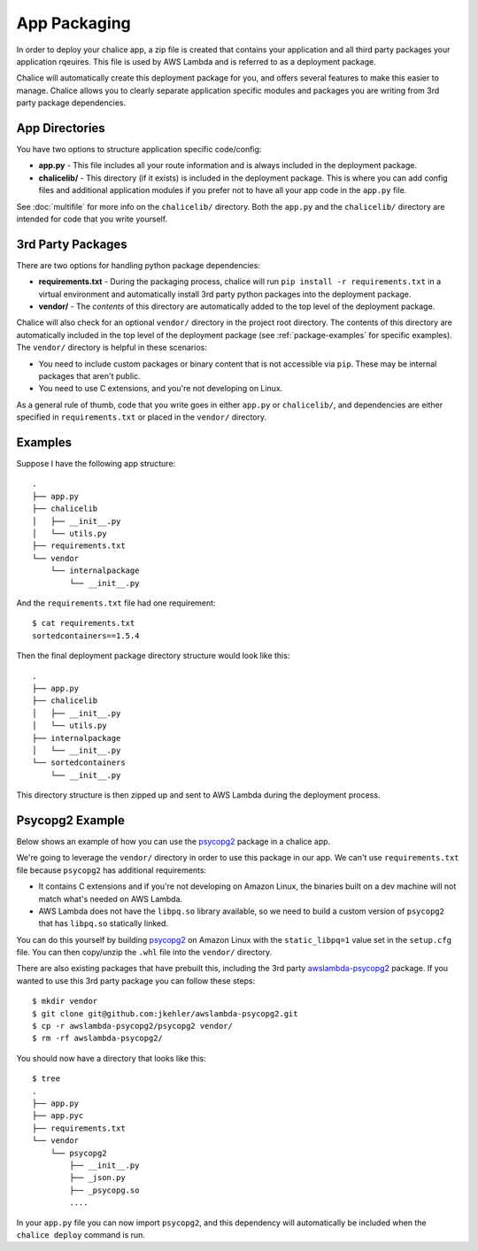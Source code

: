 App Packaging
=============

In order to deploy your chalice app, a zip file is created that
contains your application and all third party packages your application
rqeuires.  This file is used by AWS Lambda and is referred
to as a deployment package.

Chalice will automatically create this deployment package for you, and offers
several features to make this easier to manage.  Chalice allows you to
clearly separate application specific modules and packages you are writing
from 3rd party package dependencies.


App Directories
---------------

You have two options to structure application specific code/config:

* **app.py** - This file includes all your route information and is always
  included in the deployment package.
* **chalicelib/** - This directory (if it exists) is included in the
  deployment package.  This is where you can add config files and additional
  application modules if you prefer not to have all your app code in the
  ``app.py`` file.

See :doc:`multifile` for more info on the ``chalicelib/`` directory.  Both the
``app.py`` and the ``chalicelib/`` directory are intended for code that you
write yourself.


3rd Party Packages
------------------

There are two options for handling python package dependencies:

* **requirements.txt** - During the packaging process, chalice will
  run ``pip install -r requirements.txt`` in a virtual environment
  and automatically install 3rd party python packages into the deployment
  package.
* **vendor/** - The *contents* of this directory are automatically added to
  the top level of the deployment package.

Chalice will also check for an optional ``vendor/`` directory in the project
root directory.  The contents of this directory are automatically included in
the top level of the deployment package (see :ref:`package-examples` for
specific examples).  The ``vendor/`` directory is helpful in these scenarios:

* You need to include custom packages or binary content that is not accessible
  via ``pip``.  These may be internal packages that aren't public.
* You need to use C extensions, and you're not developing on Linux.


As a general rule of thumb, code that you write goes in either ``app.py`` or
``chalicelib/``, and dependencies are either specified in ``requirements.txt``
or placed in the ``vendor/`` directory.

.. _package-examples:

Examples
--------

Suppose I have the following app structure::

    .
    ├── app.py
    ├── chalicelib
    │   ├── __init__.py
    │   └── utils.py
    ├── requirements.txt
    └── vendor
        └── internalpackage
            └── __init__.py

And the ``requirements.txt`` file had one requirement::

    $ cat requirements.txt
    sortedcontainers==1.5.4

Then the final deployment package directory structure would look like this::

    .
    ├── app.py
    ├── chalicelib
    │   ├── __init__.py
    │   └── utils.py
    ├── internalpackage
    │   └── __init__.py
    └── sortedcontainers
        └── __init__.py


This directory structure is then zipped up and sent to AWS Lambda during the
deployment process.


Psycopg2 Example
----------------

Below shows an example of how you can use the
`psycopg2 <https://pypi.python.org/pypi/psycopg2>`__ package in a chalice app.

We're going to leverage the ``vendor/`` directory in order to use this
package in our app.  We can't use ``requirements.txt`` file because
``psycopg2`` has additional requirements:

* It contains C extensions and if you're not developing on Amazon Linux,
  the binaries built on a dev machine will not match what's needed on AWS
  Lambda.
* AWS Lambda does not have the ``libpq.so`` library available, so we need
  to build a custom version of ``psycopg2`` that has ``libpq.so`` statically
  linked.

You can do this yourself by building `psycopg2 <https://pypi.python.org/pypi/psycopg2>`__
on Amazon Linux with the ``static_libpq=1`` value set in the ``setup.cfg``
file.  You can then copy/unzip the ``.whl`` file into the ``vendor/``
directory.

There are also existing packages that have prebuilt this, including the
3rd party `awslambda-psycopg2 <https://github.com/jkehler/awslambda-psycopg2>`__
package.  If you wanted to use this 3rd party package you can follow these
steps::

$ mkdir vendor
$ git clone git@github.com:jkehler/awslambda-psycopg2.git
$ cp -r awslambda-psycopg2/psycopg2 vendor/
$ rm -rf awslambda-psycopg2/


You should now have a directory that looks like this::

    $ tree
    .
    ├── app.py
    ├── app.pyc
    ├── requirements.txt
    └── vendor
        └── psycopg2
            ├── __init__.py
            ├── _json.py
            ├── _psycopg.so
            ....


In your ``app.py`` file you can now import ``psycopg2``, and this
dependency will automatically be included when the ``chalice deploy``
command is run.
